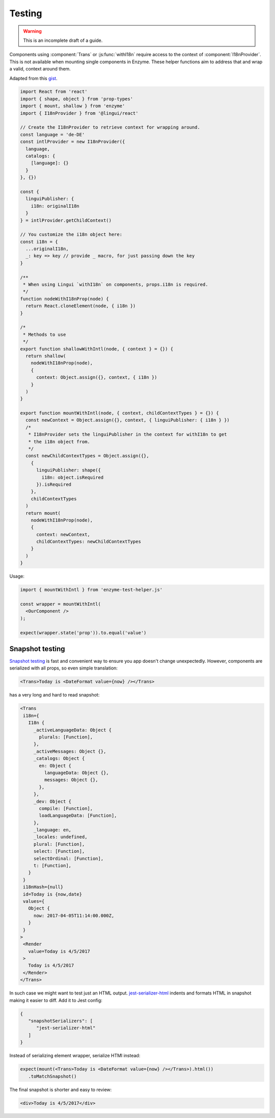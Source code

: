 Testing
=======

.. warning:: This is an incomplete draft of a guide.

Components using :component:`Trans` or :js:func:`withI18n` require access to the context of :component:`I18nProvider`. This is not available when mounting single components in Enzyme. These helper functions aim to address that and wrap a valid, context around them.

Adapted from this gist_.

.. _gist: https://gist.github.com/mirague/c05f4da0d781a9b339b501f1d5d33c37/

.. code-block:: jsx

   import React from 'react'
   import { shape, object } from 'prop-types'
   import { mount, shallow } from 'enzyme'
   import { I18nProvider } from '@lingui/react'

   // Create the I18nProvider to retrieve context for wrapping around.
   const language = 'de-DE'
   const intlProvider = new I18nProvider({
     language,
     catalogs: {
       [language]: {}
     }
   }, {})

   const {
     linguiPublisher: {
       i18n: originalI18n
     }
   } = intlProvider.getChildContext()

   // You customize the i18n object here:
   const i18n = {
     ...originalI18n,
     _: key => key // provide _ macro, for just passing down the key
   }

   /**
    * When using Lingui `withI18n` on components, props.i18n is required.
    */
   function nodeWithI18nProp(node) {
     return React.cloneElement(node, { i18n })
   }

   /*
    * Methods to use
    */
   export function shallowWithIntl(node, { context } = {}) {
     return shallow(
       nodeWithI18nProp(node),
       {
         context: Object.assign({}, context, { i18n })
       }
     )
   }

   export function mountWithIntl(node, { context, childContextTypes } = {}) {
     const newContext = Object.assign({}, context, { linguiPublisher: { i18n } })
     /*
      * I18nProvider sets the linguiPublisher in the context for withI18n to get
      * the i18n object from.
      */
     const newChildContextTypes = Object.assign({},
       {
         linguiPublisher: shape({
           i18n: object.isRequired
         }).isRequired
       },
       childContextTypes
     )
     return mount(
       nodeWithI18nProp(node),
       {
         context: newContext,
         childContextTypes: newChildContextTypes
       }
     )
   }

Usage:

.. code-block:: jsx

   import { mountWithIntl } from 'enzyme-test-helper.js'

   const wrapper = mountWithIntl(
     <OurComponent />
   );

   expect(wrapper.state('prop')).to.equal('value')

Snapshot testing
----------------

`Snapshot testing`_ is fast and convenient way to ensure you app doesn't change
unexpectedly. However, components are serialized with all props, so even simple
translation:

.. code-block:: jsx

   <Trans>Today is <DateFormat value={now} /></Trans>

has a very long and hard to read snapshot:

.. code-block:: none

   <Trans
    i18n={
      I18n {
        _activeLanguageData: Object {
          plurals: [Function],
        },
        _activeMessages: Object {},
        _catalogs: Object {
          en: Object {
            languageData: Object {},
            messages: Object {},
          },
        },
        _dev: Object {
          compile: [Function],
          loadLanguageData: [Function],
        },
        _language: en,
        _locales: undefined,
        plural: [Function],
        select: [Function],
        selectOrdinal: [Function],
        t: [Function],
      }
    }
    i18nHash={null}
    id=Today is {now,date}
    values={
      Object {
        now: 2017-04-05T11:14:00.000Z,
      }
    }
   >
    <Render
      value=Today is 4/5/2017
    >
      Today is 4/5/2017
    </Render>
   </Trans>

In such case we might want to test just an HTML output. jest-serializer-html_
indents and formats HTML in snapshot making it easier to diff. Add it to Jest config:

.. code-block:: json

   {
      "snapshotSerializers": [
         "jest-serializer-html"
      ]
   }

Instead of serializing element wrapper, serialize HTMl instead:

.. code-block:: jsx

   expect(mount(<Trans>Today is <DateFormat value={now} /></Trans>).html())
      .toMatchSnapshot()

The final snapshot is shorter and easy to review:

.. code-block:: html

   <div>Today is 4/5/2017</div>

.. _jest-serializer-html: https://github.com/rayrutjes/jest-serializer-html
.. _Snapshot testing: https://jestjs.io/docs/en/snapshot-testing
